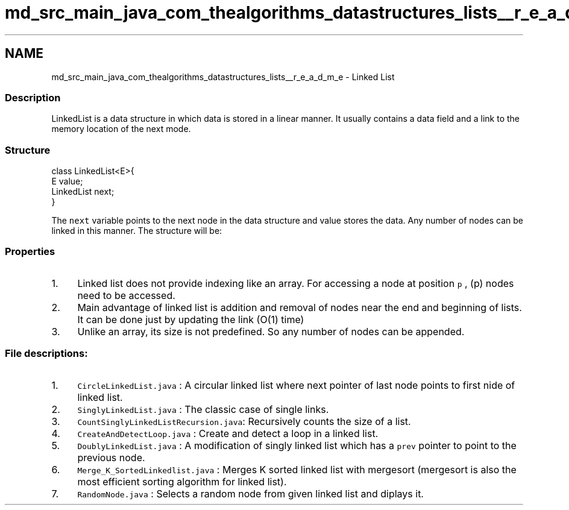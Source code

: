.TH "md_src_main_java_com_thealgorithms_datastructures_lists__r_e_a_d_m_e" 3 "Fri Jan 28 2022" "Examen" \" -*- nroff -*-
.ad l
.nh
.SH NAME
md_src_main_java_com_thealgorithms_datastructures_lists__r_e_a_d_m_e \- Linked List 

.SS "Description"
LinkedList is a data structure in which data is stored in a linear manner\&. It usually contains a data field and a link to the memory location of the next mode\&.
.SS "Structure"
.PP
.nf
class LinkedList<E>{
    E value;
    LinkedList next;
}
.fi
.PP
.PP
The \fCnext\fP variable points to the next node in the data structure and value stores the data\&. Any number of nodes can be linked in this manner\&. The structure will be:
.SS "Properties"
.IP "1." 4
Linked list does not provide indexing like an array\&. For accessing a node at position \fCp\fP , (p) nodes need to be accessed\&.
.IP "2." 4
Main advantage of linked list is addition and removal of nodes near the end and beginning of lists\&. It can be done just by updating the link (O(1) time)
.IP "3." 4
Unlike an array, its size is not predefined\&. So any number of nodes can be appended\&.
.PP
.SS "File descriptions:"
.IP "1." 4
\fCCircleLinkedList\&.java\fP : A circular linked list where next pointer of last node points to first nide of linked list\&.
.IP "2." 4
\fCSinglyLinkedList\&.java\fP : The classic case of single links\&.
.IP "3." 4
\fCCountSinglyLinkedListRecursion\&.java\fP: Recursively counts the size of a list\&.
.IP "4." 4
\fCCreateAndDetectLoop\&.java\fP : Create and detect a loop in a linked list\&.
.IP "5." 4
\fCDoublyLinkedList\&.java\fP : A modification of singly linked list which has a \fCprev\fP pointer to point to the previous node\&.
.IP "6." 4
\fCMerge_K_SortedLinkedlist\&.java\fP : Merges K sorted linked list with mergesort (mergesort is also the most efficient sorting algorithm for linked list)\&.
.IP "7." 4
\fCRandomNode\&.java\fP : Selects a random node from given linked list and diplays it\&. 
.PP

